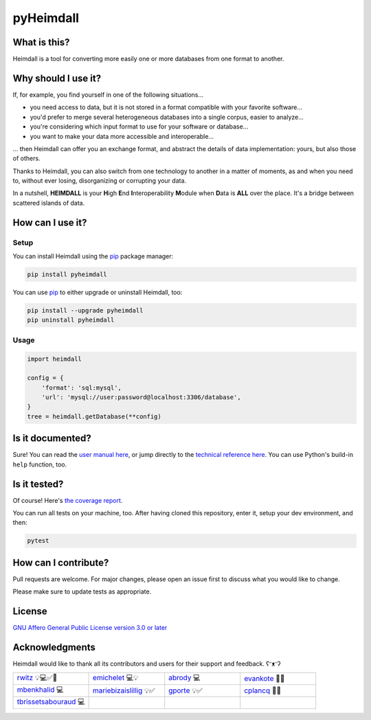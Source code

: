##########
pyHeimdall
##########

.. image:: https://gitlab.huma-num.fr/datasphere/doc/assets/-/raw/main/banners/HEIMDALL.png
   :target: https://datasphere.readthedocs.io/projects/heimdall/en/latest/
   :width: 100%
   :align: center

.. image:: https://img.shields.io/badge/license-AGPL3.0-informational?logo=gnu&color=success
   :target: https://www.gnu.org/licenses/agpl-3.0.html
   :alt: License
.. image:: https://www.repostatus.org/badges/latest/active.svg
   :target: https://www.repostatus.org/#project-statuses
   :alt: Project status
.. image:: https://img.shields.io/pypi/v/pyheimdall
   :target: https://pypi.org/project/pyheimdall/
   :alt: PyPI - Python Version
.. image:: https://gitlab.huma-num.fr/datasphere/heimdall/python/-/badges/release.svg
   :target: https://gitlab.huma-num.fr/datasphere/heimdall/python/-/releases
   :alt: GitLab - Latest release
.. image:: https://zenodo.org/badge/DOI/10.5281/zenodo.12795206.svg
   :target: https://doi.org/10.5281/zenodo.12795206
   :alt: Digital Object Identifier (DOI)
.. image:: https://img.shields.io/badge/documentation-api-green
   :target: https://datasphere.gitpages.huma-num.fr/heimdall/python/doc/
   :alt: API Documentation

.. image:: https://gitlab.huma-num.fr/datasphere/heimdall/python/badges/main/pipeline.svg
   :target: https://gitlab.huma-num.fr/datasphere/heimdall/python/pipelines/latest
   :alt: Build status
.. image:: https://gitlab.huma-num.fr/datasphere/heimdall/python/badges/main/coverage.svg
   :target: https://datasphere.gitpages.huma-num.fr/heimdall/python/coverage/index.html
   :alt: Code coverage
.. image:: https://www.bestpractices.dev/badge_static/passing
   :target: https://www.bestpractices.dev/en/projects/9841
   :alt: Open Source Security Foundation (OpenSSF) best practices badge

*************
What is this?
*************

Heimdall is a tool for converting more easily one or more databases from one format to another.



********************
Why should I use it?
********************

If, for example, you find yourself in one of the following situations...

- you need access to data, but it is not stored in a format compatible with your favorite software...
- you'd prefer to merge several heterogeneous databases into a single corpus, easier to analyze...
- you're considering which input format to use for your software or database...
- you want to make your data more accessible and interoperable...

... then Heimdall can offer you an exchange format, and abstract the details of data implementation: yours, but also those of others.

Thanks to Heimdall, you can also switch from one technology to another in a matter of moments, as and when you need to, without ever losing, disorganizing or corrupting your data.

In a nutshell, **HEIMDALL** is your **H**\ igh **E**\ nd **I**\ nteroperability **M**\ odule when **D**\ ata is **ALL** over the place.
It's a bridge between scattered islands of data.



*****************
How can I use it?
*****************

Setup
=====

You can install Heimdall using the `pip <https://pip.pypa.io/en/stable/>`_ package manager:

.. code-block:: bash

   pip install pyheimdall

You can use `pip <https://pip.pypa.io/en/stable/>`_ to either upgrade or uninstall Heimdall, too:

.. code-block:: bash

   pip install --upgrade pyheimdall
   pip uninstall pyheimdall

Usage
=====

.. code-block:: python

   import heimdall

   config = {
       'format': 'sql:mysql',
       'url': 'mysql://user:password@localhost:3306/database',
   }
   tree = heimdall.getDatabase(**config)



*****************
Is it documented?
*****************

Sure!
You can read the `user manual here <https://datasphere.readthedocs.io/projects/heimdall/en/latest/python/>`_,
or jump directly to the `technical reference here <https://datasphere.gitpages.huma-num.fr/heimdall/python/doc/>`_.
You can use Python's build-in ``help`` function, too.



*************
Is it tested?
*************

Of course!
Here's `the coverage report <https://datasphere.gitpages.huma-num.fr/heimdall/python/coverage/index.html>`_.

You can run all tests on your machine, too.
After having cloned this repository, enter it, setup your dev environment, and then:

.. code-block:: bash

   pytest



*********************
How can I contribute?
*********************

Pull requests are welcome. For major changes, please open an issue first to discuss what you would like to change.

Please make sure to update tests as appropriate.


*******
License
*******

`GNU Affero General Public License version 3.0 or later <https://choosealicense.com/licenses/agpl/>`_


***************
Acknowledgments
***************

Heimdall would like to thank all its contributors and users for their support and feedback. ʕᵔᴥᵔʔ

.. list-table::
   :widths: 1 1 1 1

   * - .. image:: https://gitlab.huma-num.fr/uploads/-/system/user/avatar/728/avatar.png?width=128
         :alt: rwitz

       | `rwitz <https://gitlab.huma-num.fr/rwitz>`_ 💡💻✅📝
     - .. image:: https://gitlab.huma-num.fr/uploads/-/system/user/avatar/1955/avatar.png?width=128
         :alt: emichelet

       | `emichelet <https://gitlab.huma-num.fr/emichelet>`_ 💻💡
     - .. image:: https://gitlab.huma-num.fr/uploads/-/system/user/avatar/2064/avatar.png?width=128
         :alt: abrody

       | `abrody <https://gitlab.huma-num.fr/abrody>`_ 💻
     - .. image:: https://gitlab.huma-num.fr/uploads/-/system/user/avatar/1682/avatar.png?width=128
         :alt: evankote

       | `evankote <https://gitlab.huma-num.fr/evankote>`_ 📝✅
   * - .. image:: https://gitlab.huma-num.fr/uploads/-/system/user/avatar/727/avatar.png?width=128
         :alt: mbenkhalid

       | `mbenkhalid <https://gitlab.huma-num.fr/mbenkhalid>`_ 💻
     - .. image:: https://gitlab.huma-num.fr/uploads/-/system/user/avatar/535/avatar.png?width=128
         :alt: mariebizaislillig

       | `mariebizaislillig <https://gitlab.huma-num.fr/mariebizaislillig>`_ 💡✅
     - .. image:: https://gitlab.huma-num.fr/uploads/-/system/user/avatar/263/avatar.png?width=128
         :alt: gporte

       | `gporte <https://gitlab.huma-num.fr/gporte>`_ 💡✅
     - .. image:: https://gitlab.huma-num.fr/uploads/-/system/user/avatar/107/avatar.png?width=128
         :alt: cplancq

       | `cplancq <https://gitlab.huma-num.fr/cplancq>`_ 🐛✅
   * - .. image:: https://gitlab.huma-num.fr/uploads/-/system/user/avatar/2058/avatar.png?width=128
         :alt: tbrissetsabouraud

       | `tbrissetsabouraud <https://gitlab.huma-num.fr/tbrissetsabouraud>`_ 💻
     -
     -
     -
